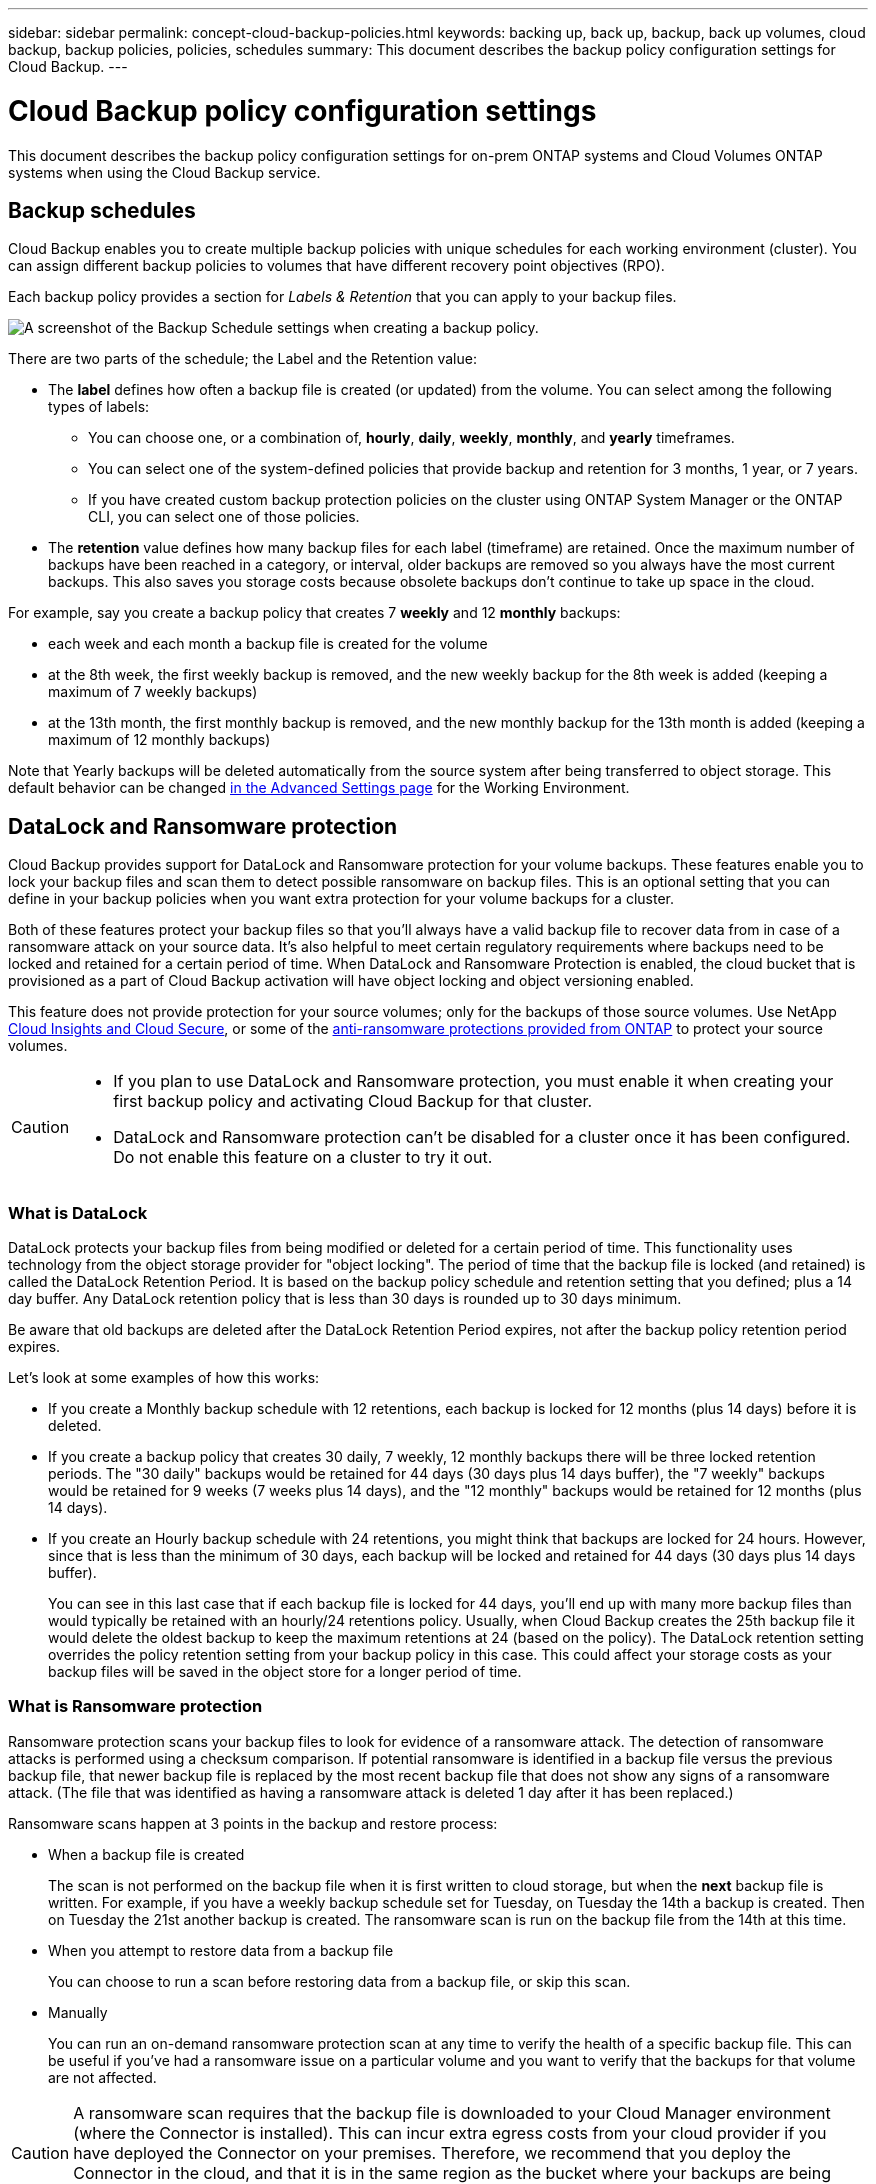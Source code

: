 ---
sidebar: sidebar
permalink: concept-cloud-backup-policies.html
keywords: backing up, back up, backup, back up volumes, cloud backup, backup policies, policies, schedules
summary: This document describes the backup policy configuration settings for Cloud Backup.
---

= Cloud Backup policy configuration settings
:hardbreaks:
:nofooter:
:icons: font
:linkattrs:
:imagesdir: ./media/

[.lead]
This document describes the backup policy configuration settings for on-prem ONTAP systems and Cloud Volumes ONTAP systems when using the Cloud Backup service.

== Backup schedules

Cloud Backup enables you to create multiple backup policies with unique schedules for each working environment (cluster). You can assign different backup policies to volumes that have different recovery point objectives (RPO).

Each backup policy provides a section for _Labels & Retention_ that you can apply to your backup files.

image:screenshot_backup_schedule_settings.png[A screenshot of the Backup Schedule settings when creating a backup policy.]

There are two parts of the schedule; the Label and the Retention value:

* The *label* defines how often a backup file is created (or updated) from the volume. You can select among the following types of labels:

** You can choose one, or a combination of, *hourly*, *daily*, *weekly*, *monthly*, and *yearly* timeframes.
** You can select one of the system-defined policies that provide backup and retention for 3 months, 1 year, or 7 years.
** If you have created custom backup protection policies on the cluster using ONTAP System Manager or the ONTAP CLI, you can select one of those policies.

* The *retention* value defines how many backup files for each label (timeframe) are retained. Once the maximum number of backups have been reached in a category, or interval, older backups are removed so you always have the most current backups. This also saves you storage costs because obsolete backups don't continue to take up space in the cloud.

For example, say you create a backup policy that creates 7 *weekly* and 12 *monthly* backups:

* each week and each month a backup file is created for the volume
* at the 8th week, the first weekly backup is removed, and the new weekly backup for the 8th week is added (keeping a maximum of 7 weekly backups)
* at the 13th month, the first monthly backup is removed, and the new monthly backup for the 13th month is added (keeping a maximum of 12 monthly backups)

Note that Yearly backups will be deleted automatically from the source system after being transferred to object storage. This default behavior can be changed link:task-manage-backup-settings-ontap#change-whether-yearly-snapshots-are-removed-from-the-source-system[in the Advanced Settings page] for the Working Environment.

== DataLock and Ransomware protection

Cloud Backup provides support for DataLock and Ransomware protection for your volume backups. These features enable you to lock your backup files and scan them to detect possible ransomware on backup files. This is an optional setting that you can define in your backup policies when you want extra protection for your volume backups for a cluster.

Both of these features protect your backup files so that you'll always have a valid backup file to recover data from in case of a ransomware attack on your source data. It's also helpful to meet certain regulatory requirements where backups need to be locked and retained for a certain period of time. When DataLock and Ransomware Protection is enabled, the cloud bucket that is provisioned as a part of Cloud Backup activation will have object locking and object versioning enabled.

This feature does not provide protection for your source volumes; only for the backups of those source volumes. Use NetApp https://cloud.netapp.com/ci-sde-plp-cloud-secure-info-trial?hsCtaTracking=fefadff4-c195-4b6a-95e3-265d8ce7c0cd%7Cb696fdde-c026-4007-a39e-5e986c4d27c6[Cloud Insights and Cloud Secure^], or some of the https://docs.netapp.com/us-en/ontap/anti-ransomware/index.html[anti-ransomware protections provided from ONTAP^] to protect your source volumes.

[CAUTION]
====
* If you plan to use DataLock and Ransomware protection, you must enable it when creating your first backup policy and activating Cloud Backup for that cluster.
* DataLock and Ransomware protection can't be disabled for a cluster once it has been configured. Do not enable this feature on a cluster to try it out.
====

=== What is DataLock

DataLock protects your backup files from being modified or deleted for a certain period of time. This functionality uses technology from the object storage provider for "object locking". The period of time that the backup file is locked (and retained) is called the DataLock Retention Period. It is based on the backup policy schedule and retention setting that you defined; plus a 14 day buffer. Any DataLock retention policy that is less than 30 days is rounded up to 30 days minimum.

Be aware that old backups are deleted after the DataLock Retention Period expires, not after the backup policy retention period expires.

Let's look at some examples of how this works:

* If you create a Monthly backup schedule with 12 retentions, each backup is locked for 12 months (plus 14 days) before it is deleted.
* If you create a backup policy that creates 30 daily, 7 weekly, 12 monthly backups there will be three locked retention periods. The "30 daily" backups would be retained for 44 days (30 days plus 14 days buffer), the "7 weekly" backups would be retained for 9 weeks (7 weeks plus 14 days), and the "12 monthly" backups would be retained for 12 months (plus 14 days).
* If you create an Hourly backup schedule with 24 retentions, you might think that backups are locked for 24 hours. However, since that is less than the minimum of 30 days, each backup will be locked and retained for 44 days (30 days plus 14 days buffer).
+
You can see in this last case that if each backup file is locked for 44 days, you'll end up with many more backup files than would typically be retained with an hourly/24 retentions policy. Usually, when Cloud Backup creates the 25th backup file it would delete the oldest backup to keep the maximum retentions at 24 (based on the policy). The DataLock retention setting overrides the policy retention setting from your backup policy in this case. This could affect your storage costs as your backup files will be saved in the object store for a longer period of time.

//CAUTION: Typical backup files are created using a "diff" method so that backup files remain very small as each new backup file is written per interval (weekly, monthly, etc.). When using DataLock, a complete backup file is created at each internal. This means that you'll be using much more storage space when you enable DataLock.

=== What is Ransomware protection

Ransomware protection scans your backup files to look for evidence of a ransomware attack. The detection of ransomware attacks is performed using a checksum comparison. If potential ransomware is identified in a backup file versus the previous backup file, that newer backup file is replaced by the most recent backup file that does not show any signs of a ransomware attack. (The file that was identified as having a ransomware attack is deleted 1 day after it has been replaced.)

Ransomware scans happen at 3 points in the backup and restore process:

* When a backup file is created
+
The scan is not performed on the backup file when it is first written to cloud storage, but when the *next* backup file is written. For example, if you have a weekly backup schedule set for Tuesday, on Tuesday the 14th a backup is created. Then on Tuesday the 21st another backup is created. The ransomware scan is run on the backup file from the 14th at this time.
* When you attempt to restore data from a backup file
+
You can choose to run a scan before restoring data from a backup file, or skip this scan.
* Manually
+
You can run an on-demand ransomware protection scan at any time to verify the health of a specific backup file. This can be useful if you've had a ransomware issue on a particular volume and you want to verify that the backups for that volume are not affected.

CAUTION: A ransomware scan requires that the backup file is downloaded to your Cloud Manager environment (where the Connector is installed). This can incur extra egress costs from your cloud provider if you have deployed the Connector on your premises. Therefore, we recommend that you deploy the Connector in the cloud, and that it is in the same region as the bucket where your backups are being stored.

=== DataLock and Ransomware Protection settings

Each backup policy provides a section for _DataLock and Ransomware Protection_ that you can apply to your backup files.

image:screenshot_datalock_ransomware_settings.png[A screenshot of the DataLock and Ransomware Protection settings when creating a backup policy.]

You can choose from the following settings for each backup policy:

* None (Default)
+
DataLock protection and ransomware protection are disabled.

* Governance (Not available with StorageGRID)
+
DataLock is set to _Governance_ mode where users with specific permissions (link:concept-cloud-backup-policies.html#requirements[see below]) can overwrite or delete backup files during the retention period. Ransomware protection is enabled.

* Compliance
+
DataLock is set to _Compliance_ mode where no users can overwrite or delete backup files during the retention period. Ransomware protection is enabled.

NOTE: The StorageGRID S3 Object Lock feature provides a single DataLock mode that is equivalent to Compliance mode. An equivalent Governance mode is not supported, so no users have the capability to bypass retention settings, overwrite protected backups, or delete locked backups.

=== Supported working environments and object storage providers

You can enable DataLock and Ransomware protection on ONTAP volumes from the following working environments when using object storage in the following public and private cloud providers. Additional cloud providers will be added in future releases.

[cols=2*,options="header",cols="50,50",width="80%"]
|===

| Source Working Environment
| Backup File Destination

ifdef::aws[]
| Cloud Volumes ONTAP in AWS
| Amazon S3
endif::aws[]
//ifdef::azure[]
// | Cloud Volumes ONTAP in Azure
// | Azure Blob
//endif::azure[]
//ifdef::gcp[]
// | Cloud Volumes ONTAP in Google
// | Google Cloud Storage
//endif::gcp[]
| On-premises ONTAP system
| 
ifdef::aws[]
Amazon S3
endif::aws[]
//ifdef::azure[]
//Azure Blob
//endif::azure[]
//ifdef::gcp[]
//Google Cloud Storage
//endif::gcp[]
NetApp StorageGRID

|===

=== Requirements

* Your clusters must running ONTAP 9.11.1 or greater
* You must be using Cloud Manager 3.9.21 or greater
ifdef::aws[]
* For AWS:
** The Connector must deployed in the cloud
** The following S3 permissions must be part of the IAM role that provides the Connector with permissions. They reside in the "backupS3Policy" section for the resource "arn:aws:s3:::netapp-backup-*":
*** s3:GetObjectVersionTagging
*** s3:GetBucketObjectLockConfiguration
*** s3:GetObjectVersionAcl
*** s3:PutObjectTagging
*** s3:DeleteObject
*** s3:DeleteObjectTagging
*** s3:GetObjectRetention
*** s3:DeleteObjectVersionTagging
*** s3:PutObject
*** s3:GetObject
*** s3:PutBucketObjectLockConfiguration
*** s3:GetLifecycleConfiguration
*** s3:ListBucketByTags
*** s3:GetBucketTagging
*** s3:DeleteObjectVersion
*** s3:ListBucketVersions
*** s3:ListBucket
*** s3:PutBucketTagging
*** s3:GetObjectTagging
*** s3:PutBucketVersioning
*** s3:PutObjectVersionTagging
*** s3:GetBucketVersioning
*** s3:GetBucketAcl
*** s3:BypassGovernanceRetention
*** s3:PutObjectRetention
*** s3:GetBucketLocation
*** s3:GetObjectVersion
+
"s3:BypassGovernanceRetention" must be added only if you want your Admin users to be able to overwrite/delete backup files locked using Governance mode.
+
https://docs.netapp.com/us-en/cloud-manager-setup-admin/reference-permissions-aws.html[View the full JSON format for the policy where you can copy and paste required permissions^].
endif::aws[]
* For StorageGRID:
** The Connector must be deployed on your premises (it can be installed in a site with or without internet access)
** StorageGRID 11.6.0.3 and greater is required for full support of DataLock capabilities

=== Restrictions

* DataLock and Ransomware protection is not available if you have configured archival storage in the backup policy.
* The DataLock option you select when activating Cloud Backup (either Governance or Compliance) must be used for all backup policies for that cluster. You cannot use both Governance and Compliance mode locking on a single cluster.
* If you enable DataLock, all volume backups will be locked. You can't mix locked and non-locked volume backups for a single cluster.
* DataLock and Ransomware protection is applicable for new volume backups using a backup policy with DataLock and Ransomware protection enabled. You can't enable this feature after Cloud Backup has been activated.

== Archival storage settings

When using certain cloud storage you can move older backup files to a less expensive storage class/access tier after a certain number of days. Note that archival storage can't be used if you have enabled DataLock.

Data in archival tiers can’t be accessed immediately when needed, and will require a higher retrieval cost, so you need to consider how often you may need to restore data from archived backup files. 

When creating backup files in AWS or Azure, each backup policy provides a section for _Archival Policy_ that you can apply to your backup files.

image:screenshot_archive_tier_settings.png[A screenshot of the Archival Policy settings when creating a backup policy.]

ifdef::aws[]
* In AWS, backups start in the _Standard_ storage class and transition to the _Standard-Infrequent Access_ storage class after 30 days.
+
If your cluster is using ONTAP 9.10.1 or greater, you can choose to tier older backups to either _S3 Glacier_ or _S3 Glacier Deep Archive_ storage after a certain number of days for further cost optimization. link:reference-aws-backup-tiers.html[Learn more about AWS archival storage^].
+
Note that if you choose _S3 Glacier_ or _S3 Glacier Deep Archive_ in your first backup policy when activating Cloud Backup, then that tier will be the only archive tier available for future backup policies for that cluster. And if you select no archive tier in your first backup policy, then _S3 Glacier_ will be your only archive option for future policies.
endif::aws[]

ifdef::azure[]
* In Azure, backups are associated with the _Cool_ access tier.
+
If your cluster is using ONTAP 9.10.1 or greater, you can choose to tier older backups to _Azure Archive_ storage after a certain number of days for further cost optimization. link:reference-azure-backup-tiers.html[Learn more about Azure archival storage^].
endif::azure[]

ifdef::gcp[]
* In GCP, backups are associated with the _Standard_ storage class by default.
+
You can use the lower cost _Nearline_ storage class, or the _Coldline_ or _Archive_ storage classes. However, you configure these other storage classes through Google, not through the Cloud Backup UI. See the Google topic link:https://cloud.google.com/storage/docs/storage-classes[Storage classes^] for information about changing the default storage class for a Google Cloud Storage bucket.
endif::gcp[]

* In StorageGRID, backups are associated with the _Standard_ storage class.
+
There is no archival tier available at this time.